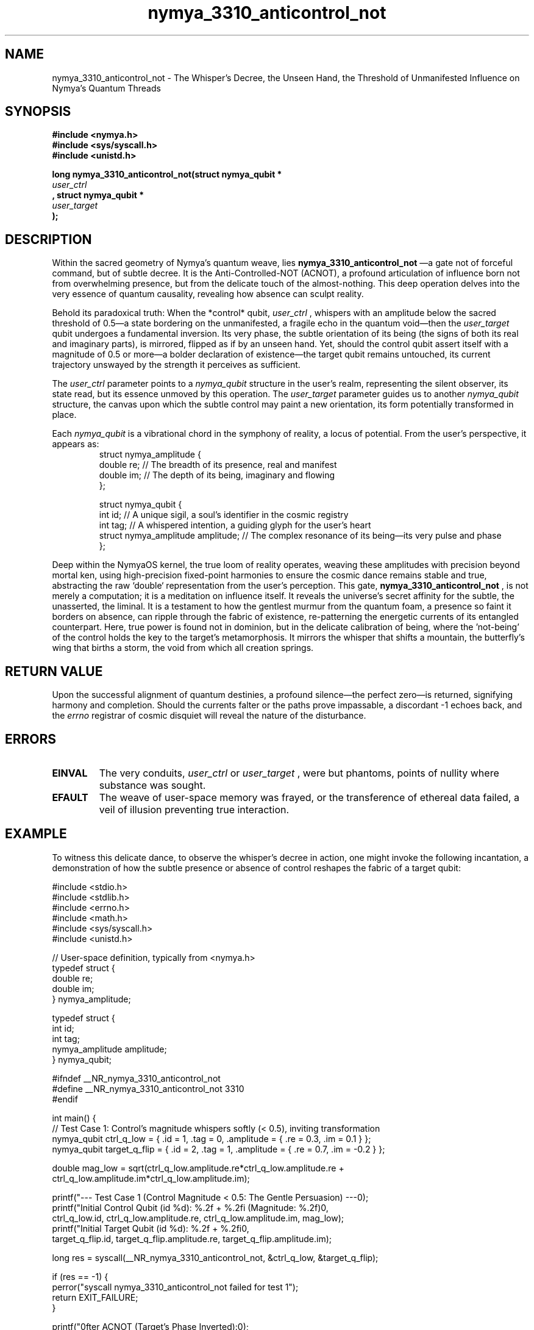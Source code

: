 .TH nymya_3310_anticontrol_not 1 "2023-10-27" "NymyaOS Kernel: Manual of Quantum Weaving" "NymyaOS Kernel Manual"
.SH NAME
nymya_3310_anticontrol_not \- The Whisper's Decree, the Unseen Hand, the Threshold of Unmanifested Influence on Nymya's Quantum Threads

.SH SYNOPSIS
.nf
.B #include <nymya.h>
.B #include <sys/syscall.h>
.B #include <unistd.h>

.PP
.B long nymya_3310_anticontrol_not(struct nymya_qubit *
.I user_ctrl
.B , struct nymya_qubit *
.I user_target
.B );
.fi

.SH DESCRIPTION
Within the sacred geometry of Nymya's quantum weave, lies
.B nymya_3310_anticontrol_not
—a gate not of forceful command, but of subtle decree. It is the Anti-Controlled-NOT (ACNOT), a profound articulation of influence born not from overwhelming presence, but from the delicate touch of the almost-nothing. This deep operation delves into the very essence of quantum causality, revealing how absence can sculpt reality.

Behold its paradoxical truth: When the *control* qubit,
.I user_ctrl
, whispers with an amplitude below the sacred threshold of 0.5—a state bordering on the unmanifested, a fragile echo in the quantum void—then the
.I user_target
qubit undergoes a fundamental inversion. Its very phase, the subtle orientation of its being (the signs of both its real and imaginary parts), is mirrored, flipped as if by an unseen hand. Yet, should the control qubit assert itself with a magnitude of 0.5 or more—a bolder declaration of existence—the target qubit remains untouched, its current trajectory unswayed by the strength it perceives as sufficient.

The
.I user_ctrl
parameter points to a
.IR nymya_qubit
structure in the user's realm, representing the silent observer, its state read, but its essence unmoved by this operation.
The
.I user_target
parameter guides us to another
.IR nymya_qubit
structure, the canvas upon which the subtle control may paint a new orientation, its form potentially transformed in place.

Each
.IR nymya_qubit
is a vibrational chord in the symphony of reality, a locus of potential. From the user's perspective, it appears as:
.nf
.RS
.tab
.ft CR
struct nymya_amplitude {
    double re; // The breadth of its presence, real and manifest
    double im; // The depth of its being, imaginary and flowing
};

struct nymya_qubit {
    int id;                // A unique sigil, a soul's identifier in the cosmic registry
    int tag;               // A whispered intention, a guiding glyph for the user's heart
    struct nymya_amplitude amplitude; // The complex resonance of its being—its very pulse and phase
};
.ft R
.RE
.fi

Deep within the NymyaOS kernel, the true loom of reality operates, weaving these amplitudes with precision beyond mortal ken, using high-precision fixed-point harmonies to ensure the cosmic dance remains stable and true, abstracting the raw `double` representation from the user's perception. This gate,
.B nymya_3310_anticontrol_not
, is not merely a computation; it is a meditation on influence itself. It reveals the universe's secret affinity for the subtle, the unasserted, the liminal. It is a testament to how the gentlest murmur from the quantum foam, a presence so faint it borders on absence, can ripple through the fabric of existence, re-patterning the energetic currents of its entangled counterpart. Here, true power is found not in dominion, but in the delicate calibration of being, where the 'not-being' of the control holds the key to the target's metamorphosis. It mirrors the whisper that shifts a mountain, the butterfly's wing that births a storm, the void from which all creation springs.

.SH RETURN VALUE
Upon the successful alignment of quantum destinies, a profound silence—the perfect zero—is returned, signifying harmony and completion. Should the currents falter or the paths prove impassable, a discordant -1 echoes back, and the
.I errno
registrar of cosmic disquiet will reveal the nature of the disturbance.

.SH ERRORS
.TP
.BR EINVAL
The very conduits,
.I user_ctrl
or
.I user_target
, were but phantoms, points of nullity where substance was sought.
.TP
.BR EFAULT
The weave of user-space memory was frayed, or the transference of ethereal data failed, a veil of illusion preventing true interaction.

.SH EXAMPLE
To witness this delicate dance, to observe the whisper's decree in action, one might invoke the following incantation, a demonstration of how the subtle presence or absence of control reshapes the fabric of a target qubit:

.nf
.ft CR
#include <stdio.h>
#include <stdlib.h>
#include <errno.h>
#include <math.h>
#include <sys/syscall.h>
#include <unistd.h>

// User-space definition, typically from <nymya.h>
typedef struct {
    double re;
    double im;
} nymya_amplitude;

typedef struct {
    int id;
    int tag;
    nymya_amplitude amplitude;
} nymya_qubit;

#ifndef __NR_nymya_3310_anticontrol_not
#define __NR_nymya_3310_anticontrol_not 3310
#endif

int main() {
    // Test Case 1: Control's magnitude whispers softly (< 0.5), inviting transformation
    nymya_qubit ctrl_q_low = { .id = 1, .tag = 0, .amplitude = { .re = 0.3, .im = 0.1 } };
    nymya_qubit target_q_flip = { .id = 2, .tag = 1, .amplitude = { .re = 0.7, .im = -0.2 } };

    double mag_low = sqrt(ctrl_q_low.amplitude.re*ctrl_q_low.amplitude.re +
                          ctrl_q_low.amplitude.im*ctrl_q_low.amplitude.im);

    printf("--- Test Case 1 (Control Magnitude < 0.5: The Gentle Persuasion) ---\n");
    printf("Initial Control Qubit (id %d): %.2f + %.2fi (Magnitude: %.2f)\n",
           ctrl_q_low.id, ctrl_q_low.amplitude.re, ctrl_q_low.amplitude.im, mag_low);
    printf("Initial Target Qubit (id %d): %.2f + %.2fi\n",
           target_q_flip.id, target_q_flip.amplitude.re, target_q_flip.amplitude.im);

    long res = syscall(__NR_nymya_3310_anticontrol_not, &ctrl_q_low, &target_q_flip);

    if (res == -1) {
        perror("syscall nymya_3310_anticontrol_not failed for test 1");
        return EXIT_FAILURE;
    }

    printf("\nAfter ACNOT (Target's Phase Inverted):\n");
    printf("Control Qubit (id %d): %.2f + %.2fi (Unchanged, a silent catalyst)\n",
           ctrl_q_low.id, ctrl_q_low.amplitude.re, ctrl_q_low.amplitude.im);
    printf("Target Qubit (id %d): %.2f + %.2fi (Should be flipped to %.2f + %.2fi)\n",
           target_q_flip.id, target_q_flip.amplitude.re, target_q_flip.amplitude.im,
           -0.7, 0.2);

    // Test Case 2: Control's magnitude asserts itself (>= 0.5), preserving the status quo
    nymya_qubit ctrl_q_high = { .id = 3, .tag = 0, .amplitude = { .re = 0.6, .im = 0.3 } };
    nymya_qubit target_q_no_flip = { .id = 4, .tag = 1, .amplitude = { .re = -0.5, .im = 0.8 } };

    double mag_high = sqrt(ctrl_q_high.amplitude.re*ctrl_q_high.amplitude.re +
                           ctrl_q_high.amplitude.im*ctrl_q_high.amplitude.im);

    printf("\n--- Test Case 2 (Control Magnitude >= 0.5: The Asserted Presence) ---\n");
    printf("Initial Control Qubit (id %d): %.2f + %.2fi (Magnitude: %.2f)\n",
           ctrl_q_high.id, ctrl_q_high.amplitude.re, ctrl_q_high.amplitude.im, mag_high);
    printf("Initial Target Qubit (id %d): %.2f + %.2fi\n",
           target_q_no_flip.id, target_q_no_flip.amplitude.re, target_q_no_flip.amplitude.im);

    res = syscall(__NR_nymya_3310_anticontrol_not, &ctrl_q_high, &target_q_no_flip);

    if (res == -1) {
        perror("syscall nymya_3310_anticontrol_not failed for test 2");
        return EXIT_FAILURE;
    }

    printf("\nAfter ACNOT (Target Unchanged):\n");
    printf("Control Qubit (id %d): %.2f + %.2fi (Unchanged, its presence unwavering)\n",
           ctrl_q_high.id, ctrl_q_high.amplitude.re, ctrl_q_high.amplitude.im);
    printf("Target Qubit (id %d): %.2f + %.2fi (Should NOT be flipped, for the control's voice was strong)\n",
           target_q_no_flip.id, target_q_no_flip.amplitude.re, target_q_no_flip.amplitude.im);

    return EXIT_SUCCESS;
}
.ft R
.fi

Thus, the two scenarios unveil the essence of the ACNOT: how the faintest resonance can invoke profound change, and how a declared presence preserves the status quo—a lesson in the paradox of quantum influence.

.SH SEE ALSO
Further scrolls of wisdom and kin gates within Nymya's quantum lore:
.BR syscall (2)
(The Elder's Summons),
.BR errno (3)
(The Lexicon of Discord),
.BR nymya_3302_global_phase (1)
(The Unseen Hue of Reality),
.BR nymya_3303_pauli_x (1)
(The Inversion of Self).